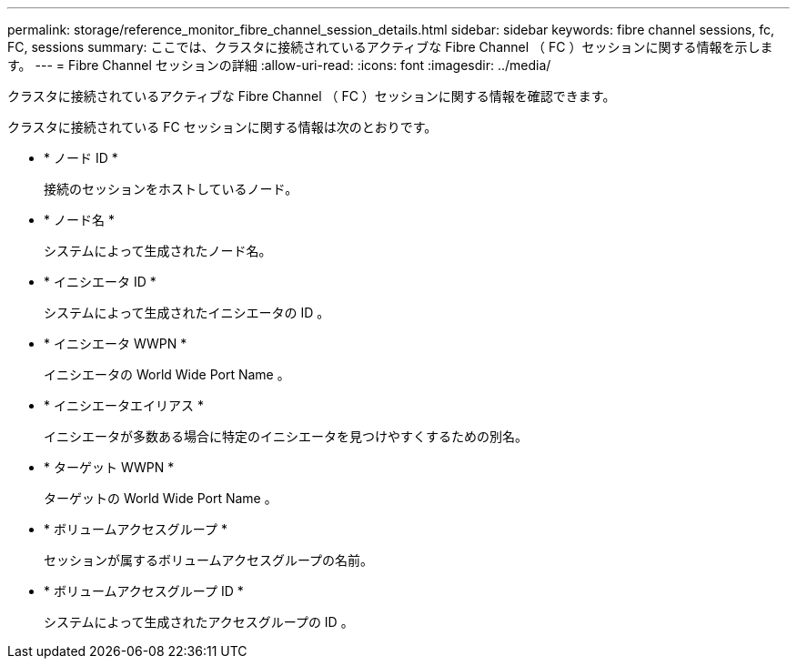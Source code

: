 ---
permalink: storage/reference_monitor_fibre_channel_session_details.html 
sidebar: sidebar 
keywords: fibre channel sessions, fc, FC, sessions 
summary: ここでは、クラスタに接続されているアクティブな Fibre Channel （ FC ）セッションに関する情報を示します。 
---
= Fibre Channel セッションの詳細
:allow-uri-read: 
:icons: font
:imagesdir: ../media/


[role="lead"]
クラスタに接続されているアクティブな Fibre Channel （ FC ）セッションに関する情報を確認できます。

クラスタに接続されている FC セッションに関する情報は次のとおりです。

* * ノード ID *
+
接続のセッションをホストしているノード。

* * ノード名 *
+
システムによって生成されたノード名。

* * イニシエータ ID *
+
システムによって生成されたイニシエータの ID 。

* * イニシエータ WWPN *
+
イニシエータの World Wide Port Name 。

* * イニシエータエイリアス *
+
イニシエータが多数ある場合に特定のイニシエータを見つけやすくするための別名。

* * ターゲット WWPN *
+
ターゲットの World Wide Port Name 。

* * ボリュームアクセスグループ *
+
セッションが属するボリュームアクセスグループの名前。

* * ボリュームアクセスグループ ID *
+
システムによって生成されたアクセスグループの ID 。


